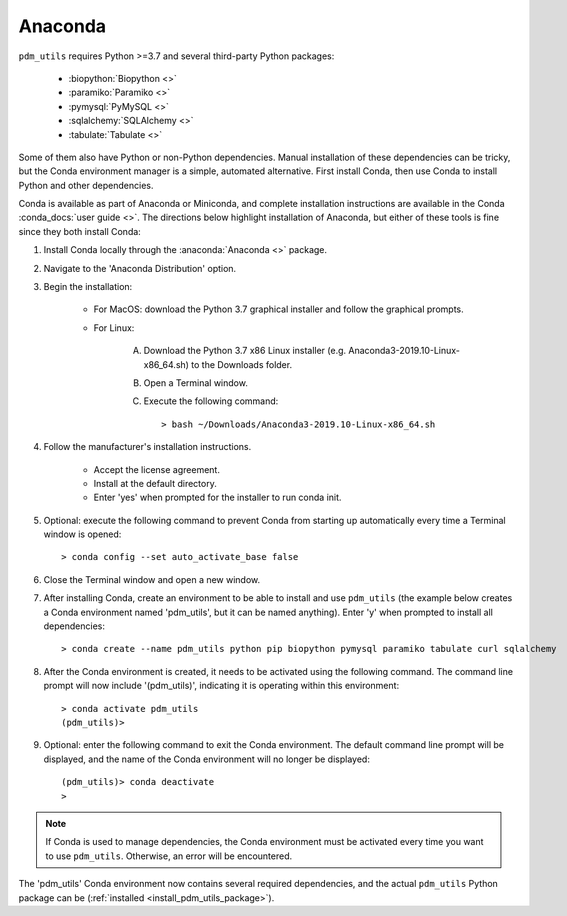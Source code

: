 .. _install_conda:

Anaconda
========

``pdm_utils`` requires Python >=3.7 and several third-party Python packages:

    - :biopython:`Biopython <>`
    - :paramiko:`Paramiko <>`
    - :pymysql:`PyMySQL <>`
    - :sqlalchemy:`SQLAlchemy <>`
    - :tabulate:`Tabulate <>`

Some of them also have Python or non-Python dependencies. Manual installation of these dependencies can be tricky, but the Conda environment manager is a simple, automated alternative. First install Conda, then use Conda to install Python and other dependencies.

Conda is available as part of Anaconda or Miniconda, and complete installation instructions are available in the Conda :conda_docs:`user guide <>`. The directions below highlight installation of Anaconda, but either of these tools is fine since they both install Conda:

#. Install Conda locally through the :anaconda:`Anaconda <>` package.

#. Navigate to the 'Anaconda Distribution' option.

#. Begin the installation:

    - For MacOS: download the Python 3.7 graphical installer and follow the graphical prompts.

    - For Linux:

        A. Download the Python 3.7 x86 Linux installer (e.g. Anaconda3-2019.10-Linux-x86_64.sh) to the Downloads folder.
        B. Open a Terminal window.
        C. Execute the following command::

            > bash ~/Downloads/Anaconda3-2019.10-Linux-x86_64.sh


#. Follow the manufacturer's installation instructions.

    - Accept the license agreement.
    - Install at the default directory.
    - Enter 'yes' when prompted for the installer to run conda init.

#. Optional: execute the following command to prevent Conda from starting up automatically every time a Terminal window is opened::

    > conda config --set auto_activate_base false

#. Close the Terminal window and open a new window.

#. After installing Conda, create an environment to be able to install and use ``pdm_utils`` (the example below creates a Conda environment named 'pdm_utils', but it can be named anything). Enter 'y' when prompted to install all dependencies::

    > conda create --name pdm_utils python pip biopython pymysql paramiko tabulate curl sqlalchemy

#. After the Conda environment is created, it needs to be activated using the following command. The command line prompt will now include '(pdm_utils)', indicating it is operating within this environment::

    > conda activate pdm_utils
    (pdm_utils)>

#. Optional: enter the following command to exit the Conda environment. The default command line prompt will be displayed, and the name of the Conda environment will no longer be displayed::

    (pdm_utils)> conda deactivate
    >


.. note::

    If Conda is used to manage dependencies, the Conda environment must be activated every time you want to use ``pdm_utils``. Otherwise, an error will be encountered.


The 'pdm_utils' Conda environment now contains several required dependencies, and the actual ``pdm_utils`` Python package can be (:ref:`installed <install_pdm_utils_package>`).
